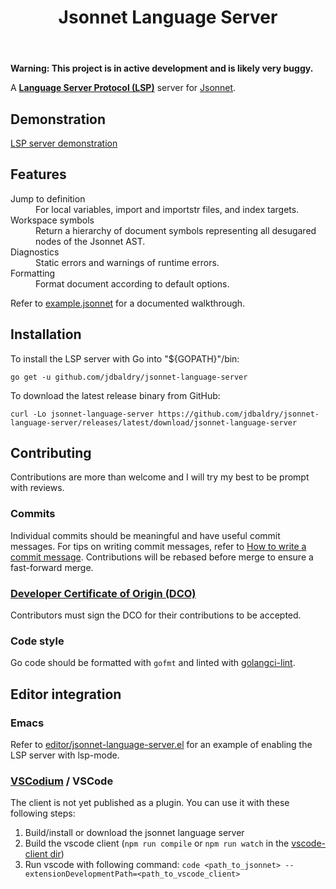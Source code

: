 #+TITLE: Jsonnet Language Server

*Warning: This project is in active development and is likely very buggy.*

A *[[https://langserver.org][Language Server Protocol (LSP)]]* server for [[https://jsonnet.org][Jsonnet]].

** Demonstration
   [[https://user-images.githubusercontent.com/4599384/138060166-6ef56086-80c7-4d1a-9bcd-8de59e200b5e.mp4][LSP server demonstration]]

** Features
  - Jump to definition :: For local variables, import and importstr files, and index targets.
  - Workspace symbols :: Return a hierarchy of document symbols representing all desugared nodes of the Jsonnet AST.
  - Diagnostics :: Static errors and warnings of runtime errors.
  - Formatting :: Format document according to default options.

  Refer to [[file:example.jsonnet][example.jsonnet]] for a documented walkthrough.

** Installation
   To install the LSP server with Go into "${GOPATH}"/bin:
   #+NAME: Installation with Go
   #+BEGIN_SRC shell
   go get -u github.com/jdbaldry/jsonnet-language-server
   #+END_SRC

   To download the latest release binary from GitHub:
   #+NAME: Download from GitHub
   #+BEGIN_SRC shell
   curl -Lo jsonnet-language-server https://github.com/jdbaldry/jsonnet-language-server/releases/latest/download/jsonnet-language-server
   #+END_SRC

   #+RESULTS: Download from GitHub

** Contributing
   Contributions are more than welcome and I will try my best to be prompt with reviews.

*** Commits
    Individual commits should be meaningful and have useful commit messages.
    For tips on writing commit messages, refer to [[https://chris.beams.io/posts/git-commit/][How to write a commit message]].
    Contributions will be rebased before merge to ensure a fast-forward merge.

*** [[https://github.com/probot/dco#how-it-works][Developer Certificate of Origin (DCO)]]
    Contributors must sign the DCO for their contributions to be accepted.

*** Code style
    Go code should be formatted with ~gofmt~ and linted with [[https://golangci-lint.run/][golangci-lint]].

** Editor integration

*** Emacs
   Refer to [[file:editor/jsonnet-language-server.el][editor/jsonnet-language-server.el]] for an example of enabling the LSP server with lsp-mode.

*** [[https://github.com/VSCodium/vscodium][VSCodium]] / VSCode
   The client is not yet published as a plugin. You can use it with these following steps:
   1. Build/install or download the jsonnet language server
   2. Build the vscode client (~npm run compile~ or ~npm run watch~ in the [[file:editor/vscode-client][vscode-client dir]])
   3. Run vscode with following command: ~code <path_to_jsonnet> --extensionDevelopmentPath=<path_to_vscode_client>~